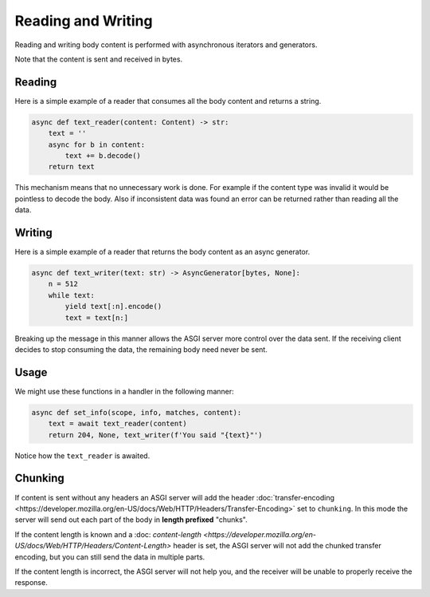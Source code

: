 Reading and Writing
===================

Reading and writing body content is performed with asynchronous iterators and generators.

Note that the content is sent and received in bytes.

Reading
-------

Here is a simple example of a reader that consumes all the body content and returns a string.

.. code-block:: python

    async def text_reader(content: Content) -> str:
        text = ''
        async for b in content:
            text += b.decode()
        return text

This mechanism means that no unnecessary work is done. For example if the content type was invalid it would be pointless
to decode the body. Also if inconsistent data was found an error can be returned rather than reading all the data.

Writing
-------

Here is a simple example of a reader that returns the body content as an async generator.

.. code-block:: python

    async def text_writer(text: str) -> AsyncGenerator[bytes, None]:
        n = 512
        while text:
            yield text[:n].encode()
            text = text[n:]

Breaking up the message in this manner allows the ASGI server more control over the data sent. If the receiving client
decides to stop consuming the data, the remaining body need never be sent.

Usage
-----

We might use these functions in a handler in the following manner:

.. code-block:: python

    async def set_info(scope, info, matches, content):
        text = await text_reader(content)
        return 204, None, text_writer(f'You said "{text}"')

Notice how the ``text_reader`` is awaited.

Chunking
--------

If content is sent without any headers an ASGI server will add the header
:doc:`transfer-encoding <https://developer.mozilla.org/en-US/docs/Web/HTTP/Headers/Transfer-Encoding>`
set to ``chunking``. In this mode the server will send out each part of the
body in **length prefixed** "chunks".

If the content length is known and a
:doc: `content-length <https://developer.mozilla.org/en-US/docs/Web/HTTP/Headers/Content-Length>`
header is set, the ASGI server will not add the chunked transfer encoding, but you can still send
the data in multiple parts.

If the content length is incorrect, the ASGI server will not help you, and the receiver will be
unable to properly receive the response.
